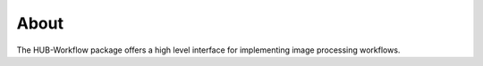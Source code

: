 =====
About
=====

The HUB-Workflow package offers a high level interface for implementing image processing workflows.
